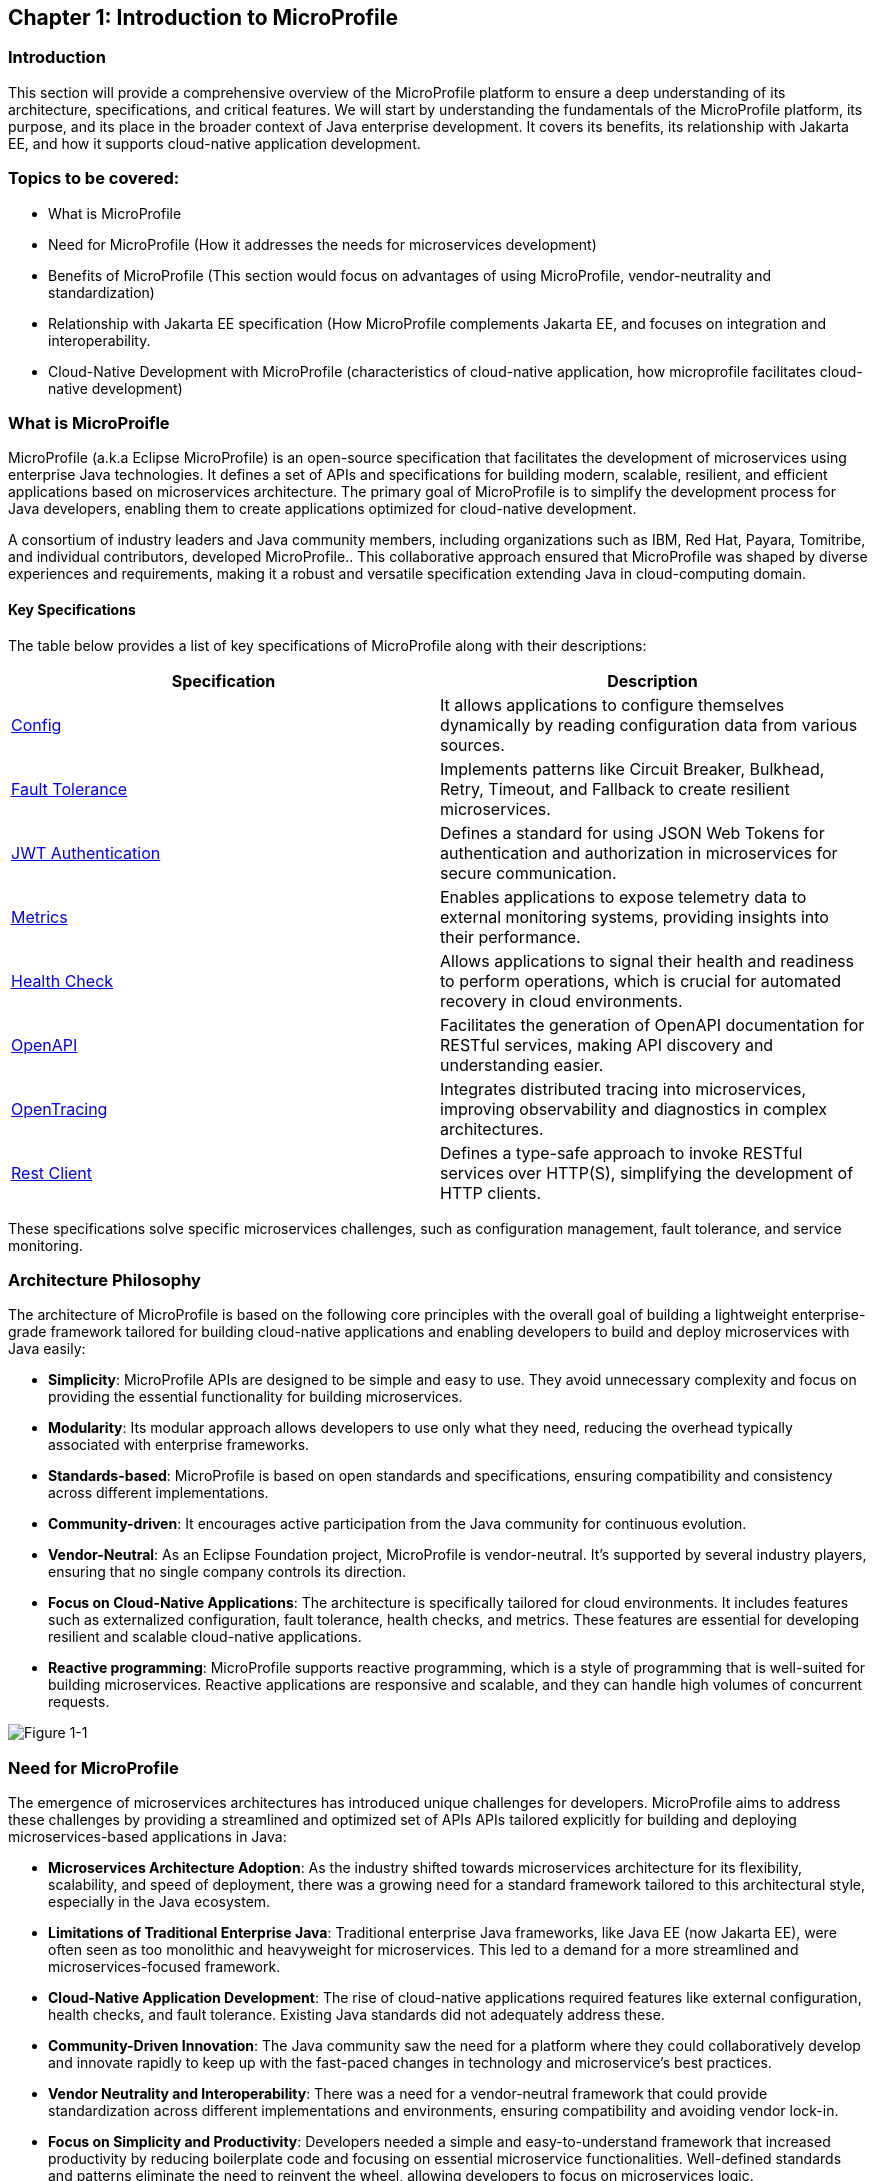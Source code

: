 == Chapter 1: Introduction to MicroProfile

=== Introduction 

This section will provide a comprehensive overview of the MicroProfile platform to ensure a deep understanding of its architecture, specifications, and critical features. We will start by understanding the fundamentals of the MicroProfile platform, its purpose, and its place in the broader context of Java enterprise development. It covers its benefits, its relationship with Jakarta EE, and how it supports cloud-native application development.

=== Topics to be covered:
- What is MicroProfile 
- Need for MicroProfile (How it addresses the needs for microservices development)
- Benefits of MicroProfile (This section would focus on advantages of using MicroProfile, vendor-neutrality and standardization)
- Relationship with Jakarta EE specification (How MicroProfile complements Jakarta EE, and focuses on integration and interoperability.
- Cloud-Native Development with MicroProfile (characteristics of cloud-native application, how microprofile facilitates cloud-native development) 

=== What is MicroProifle

MicroProfile (a.k.a Eclipse MicroProfile) is an open-source specification that facilitates the development of microservices using enterprise Java technologies. It defines a set of APIs and specifications for building modern, scalable, resilient, and efficient applications based on microservices architecture. The primary goal of MicroProfile is to simplify the development process for Java developers, enabling them to create applications optimized for cloud-native development.

A consortium of industry leaders and Java community members, including organizations such as IBM, Red Hat, Payara, Tomitribe, and individual contributors, developed MicroProfile.. This collaborative approach ensured that MicroProfile was shaped by diverse experiences and requirements, making it a robust and versatile specification extending Java in cloud-computing domain. 

==== Key Specifications
The table below provides a list of key specifications of MicroProfile along with their descriptions:

[options="header"]
|=======================
|Specification          |Description
|link:https://microprofile.io/specifications/microprofile-config/[Config]                 |It allows applications to configure themselves dynamically by reading configuration data from various sources.
|link:https://microprofile.io/specifications/microprofile-fault-tolerance/[Fault Tolerance]        |Implements patterns like Circuit Breaker, Bulkhead, Retry, Timeout, and Fallback to create resilient microservices.
|link:https://microprofile.io/specifications/microprofile-jwt-auth/[JWT Authentication]     |Defines a standard for using JSON Web Tokens for authentication and authorization in microservices for secure communication.
|link:https://microprofile.io/specifications/microprofile-metrics/[Metrics]                |Enables applications to expose telemetry data to external monitoring systems, providing insights into their performance.
|link:https://microprofile.io/specifications/microprofile-health/[Health Check]           |Allows applications to signal their health and readiness to perform operations, which is crucial for automated recovery in cloud environments.
|link:https://microprofile.io/specifications/microprofile-open-api/[OpenAPI]                |Facilitates the generation of OpenAPI documentation for RESTful services, making API discovery and understanding easier.
|link:https://microprofile.io/specifications/microprofile-opentracing/[OpenTracing]            |Integrates distributed tracing into microservices, improving observability and diagnostics in complex architectures.
|link:https://microprofile.io/specifications/microprofile-rest-client[Rest Client]            |Defines a type-safe approach to invoke RESTful services over HTTP(S), simplifying the development of HTTP clients.
|=======================

These specifications solve specific microservices challenges, such as configuration management, fault tolerance, and service monitoring. 

=== Architecture Philosophy 

The architecture of MicroProfile is based on the following core principles with the overall goal of building a lightweight enterprise-grade framework tailored for building cloud-native applications and enabling developers to build and deploy microservices with Java easily: 

- *Simplicity*: MicroProfile APIs are designed to be simple and easy to use. They avoid unnecessary complexity and focus on providing the essential functionality for building microservices.

- *Modularity*: Its modular approach allows developers to use only what they need, reducing the overhead typically associated with enterprise frameworks.

- *Standards-based*: MicroProfile is based on open standards and specifications, ensuring compatibility and consistency across different implementations.

- *Community-driven*: It encourages active participation from the Java community for continuous evolution.

- *Vendor-Neutral*: As an Eclipse Foundation project, MicroProfile is vendor-neutral. It's supported by several industry players, ensuring that no single company controls its direction.

- *Focus on Cloud-Native Applications*: The architecture is specifically tailored for cloud environments. It includes features such as externalized configuration, fault tolerance, health checks, and metrics. These features are essential for developing resilient and scalable cloud-native applications. 

- *Reactive programming*: MicroProfile supports reactive programming, which is a style of programming that is well-suited for building microservices. Reactive applications are responsive and scalable, and they can handle high volumes of concurrent requests.

image::../images/figure1-1.png[Figure 1-1]

=== Need for MicroProfile

The emergence of microservices architectures has introduced unique challenges for developers. MicroProfile aims to address these challenges by providing a streamlined and optimized set of APIs APIs tailored explicitly for building and deploying microservices-based applications in Java:

- *Microservices Architecture Adoption*: As the industry shifted towards microservices architecture for its flexibility, scalability, and speed of deployment, there was a growing need for a standard framework tailored to this architectural style, especially in the Java ecosystem.

- *Limitations of Traditional Enterprise Java*: Traditional enterprise Java frameworks, like Java EE (now Jakarta EE), were often seen as too monolithic and heavyweight for microservices. This led to a demand for a more streamlined and microservices-focused framework.

- *Cloud-Native Application Development*: The rise of cloud-native applications required features like external configuration, health checks, and fault tolerance. Existing Java standards did not adequately address these.

- *Community-Driven Innovation*: The Java community saw the need for a platform where they could collaboratively develop and innovate rapidly to keep up with the fast-paced changes in technology and microservice's best practices.

- *Vendor Neutrality and Interoperability*: There was a need for a vendor-neutral framework that could provide standardization across different implementations and environments, ensuring compatibility and avoiding vendor lock-in.

- *Focus on Simplicity and Productivity*: Developers needed a simple and easy-to-understand framework that increased productivity by reducing boilerplate code and focusing on essential microservice functionalities. Well-defined standards and patterns eliminate the need to reinvent the wheel, allowing developers to focus on microservices logic.

- *Integration with Existing Java Ecosystems*: It was crucial to have a framework that could integrate smoothly with existing Java ecosystems like Jakarta EE, leveraging the strengths of these platforms while extending their capabilities to support microservices.

- *Emphasis on Lightweight and Resilient Services*: With the microservices architecture, there's a need for frameworks that support the development of lightweight, resilient, and independently deployable services, which are essential for microservices.

- *Rapid Adaptation to New Trends*: The technology landscape, especially around microservices, is constantly evolving. A framework like MicroProfile, which is community-driven and rapidly evolving, can adapt quickly to these changes, continually incorporating new practices and technologies.

- *Enhanced Observability and Monitoring*: Microservices architectures complicate application monitoring and observability. A framework with built-in support for these capabilities simplifies the management of distributed services.

=== Benefits of MicroProfile
MicroProfile offers several benefits, making it a compelling choice for developing microservices, especially in Java-centric environments. These benefits include:

- *Optimized for Microservices*: MicroProfile is designed explicitly for creating microservices, offering APIs that cater to the unique challenges of this architectural style.

- *Cloud-Native Focus*: The framework includes features such as externalized configuration, health checks, and metrics, which are essential for building and operating cloud-native applications effectively. MicroProfile is inherently designed for cloud-native applications.

- *Open Source and Standards-Based*: As an open-source framework based on open standards, MicroProfile facilitates interoperability and reduces the risk of vendor lock-in.

- *Enhanced Productivity, Rapid Development and Deployment*: MicroProfile simplifies microservices development with a set of standard APIs. With its focus on simplicity and productivity, MicroProfile helps speed up the development and deployment of microservices by providing essential functionalities and reducing boilerplate code.

- *Community-Driven Innovation*: Being community-driven, MicroProfile evolves quickly, incorporating new trends and best practices in microservices development. MicroProfile is backed by a strong Java community, ensuring continuous improvement and support.

- *Vendor Neutrality*: Being vendor-neutral, MicroProfile is supported by a wide range of industry players, which ensures a broad choice of tools and platforms for developers.

- *Compatibility with Jakarta EE*: MicroProfile is complementary to Jakarta EE, enabling developers to leverage the robustness of Jakarta EE while extending its capabilities to support microservices.

- *Lightweight and Modular*: It provides a lightweight model compared to traditional enterprise Java frameworks. Its modularity allows developers to use only the necessary components, reducing the application's footprint and overhead.

- *Scalability*: The framework supports the development of scalable applications, essential for microservices that handle varying loads efficiently.

- *Enhanced Resilience*: MicroProfile includes specifications for fault tolerance patterns like retries, circuit breakers, timeouts, and bulkheads, which are crucial for building resilient services that can withstand network and service failures.

- *Security Features*: MicroProfile's JWT Authentication provides a standardized way to secure microservices, making it easier to implement authentication and authorization.

- *Ease of Testing*: With its lightweight nature and support for advanced features like Rest Client, MicroProfile simplifies the testing of microservices, both in isolation and in integration scenarios.

=== Relationship with Jakarta EE specification 
While Jakarta EE is the broader umbrella under which everything under enterprise Java now falls, MicroProfile specializes in microservices. MicroProfile is not a replacement but rather a supplement to Jakarta EE (formerly Java EE), focusing on microservices-specific features. The two are complementary, with MicroProfile building on the Jakarta EE standards and adding additional capabilities required for microservices architectures. This synergy allows developers to leverage the robustness of Jakarta EE while utilizing MicroProfile for microservices-specific features.

=== Conclusion
